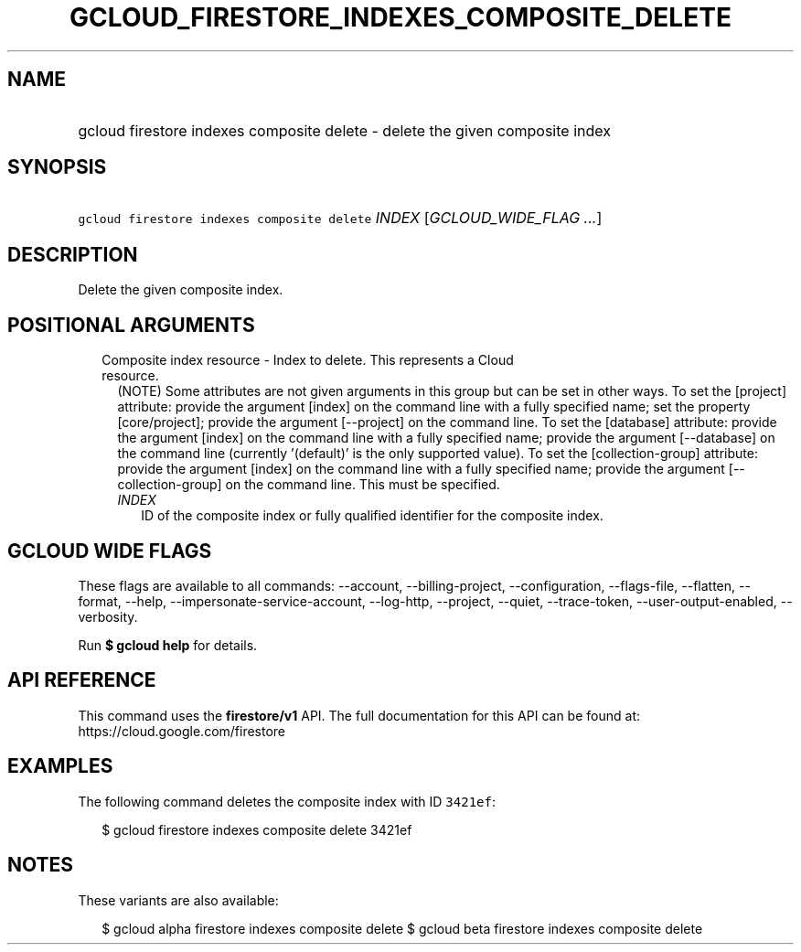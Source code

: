 
.TH "GCLOUD_FIRESTORE_INDEXES_COMPOSITE_DELETE" 1



.SH "NAME"
.HP
gcloud firestore indexes composite delete \- delete the given composite index



.SH "SYNOPSIS"
.HP
\f5gcloud firestore indexes composite delete\fR \fIINDEX\fR [\fIGCLOUD_WIDE_FLAG\ ...\fR]



.SH "DESCRIPTION"

Delete the given composite index.



.SH "POSITIONAL ARGUMENTS"

.RS 2m
.TP 2m

Composite index resource \- Index to delete. This represents a Cloud resource.
(NOTE) Some attributes are not given arguments in this group but can be set in
other ways. To set the [project] attribute: provide the argument [index] on the
command line with a fully specified name; set the property [core/project];
provide the argument [\-\-project] on the command line. To set the [database]
attribute: provide the argument [index] on the command line with a fully
specified name; provide the argument [\-\-database] on the command line
(currently '(default)' is the only supported value). To set the
[collection\-group] attribute: provide the argument [index] on the command line
with a fully specified name; provide the argument [\-\-collection\-group] on the
command line. This must be specified.


.RS 2m
.TP 2m
\fIINDEX\fR
ID of the composite index or fully qualified identifier for the composite index.


.RE
.RE
.sp

.SH "GCLOUD WIDE FLAGS"

These flags are available to all commands: \-\-account, \-\-billing\-project,
\-\-configuration, \-\-flags\-file, \-\-flatten, \-\-format, \-\-help,
\-\-impersonate\-service\-account, \-\-log\-http, \-\-project, \-\-quiet,
\-\-trace\-token, \-\-user\-output\-enabled, \-\-verbosity.

Run \fB$ gcloud help\fR for details.



.SH "API REFERENCE"

This command uses the \fBfirestore/v1\fR API. The full documentation for this
API can be found at: https://cloud.google.com/firestore



.SH "EXAMPLES"

The following command deletes the composite index with ID \f53421ef\fR:

.RS 2m
$ gcloud firestore indexes composite delete 3421ef
.RE



.SH "NOTES"

These variants are also available:

.RS 2m
$ gcloud alpha firestore indexes composite delete
$ gcloud beta firestore indexes composite delete
.RE

